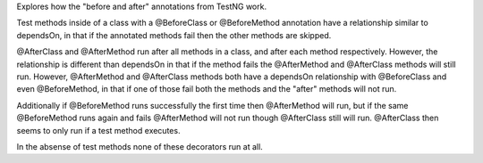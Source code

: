 Explores how the "before and after" annotations from TestNG work.

Test methods inside of a class with a @BeforeClass or @BeforeMethod annotation
have a relationship similar to dependsOn, in that if the annotated methods fail
then the other methods are skipped.

@AfterClass and @AfterMethod run after all methods in a class, and after each
method respectively. However, the relationship is different than dependsOn in
that if the method fails the @AfterMethod and @AfterClass methods will still
run. However, @AfterMethod and @AfterClass methods both have a dependsOn
relationship with @BeforeClass and even @BeforeMethod, in that if one of those
fail both the methods and the "after" methods will not run.

Additionally if @BeforeMethod runs successfully the first time then
@AfterMethod will run, but if the same @BeforeMethod runs again and fails @AfterMethod will not run though @AfterClass still will run. @AfterClass then
seems to only run if a test method executes.

In the absense of test methods none of these decorators run at all.






